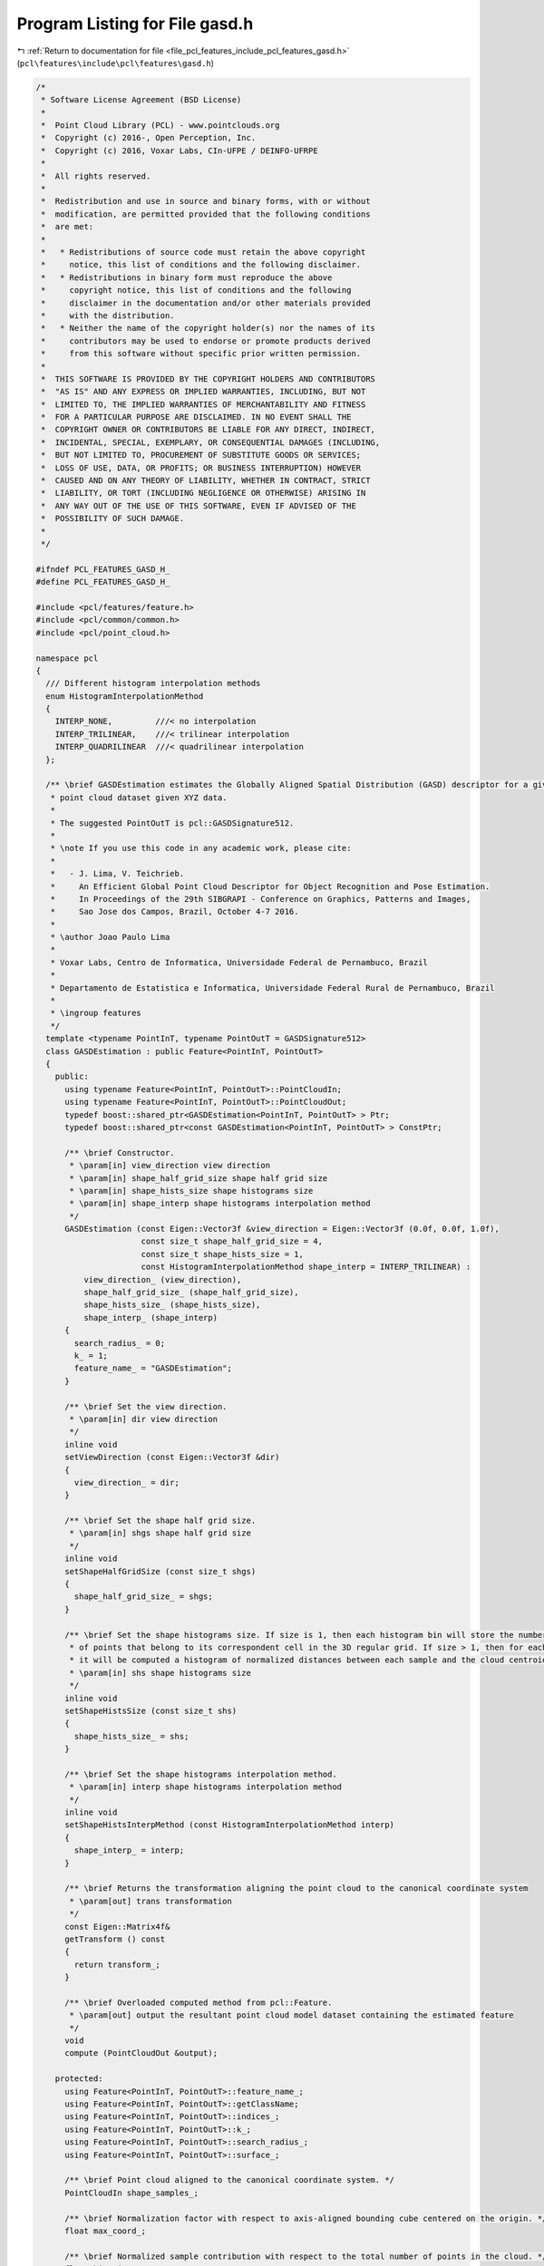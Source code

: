 
.. _program_listing_file_pcl_features_include_pcl_features_gasd.h:

Program Listing for File gasd.h
===============================

|exhale_lsh| :ref:`Return to documentation for file <file_pcl_features_include_pcl_features_gasd.h>` (``pcl\features\include\pcl\features\gasd.h``)

.. |exhale_lsh| unicode:: U+021B0 .. UPWARDS ARROW WITH TIP LEFTWARDS

.. code-block:: cpp

   /*
    * Software License Agreement (BSD License)
    *
    *  Point Cloud Library (PCL) - www.pointclouds.org
    *  Copyright (c) 2016-, Open Perception, Inc.
    *  Copyright (c) 2016, Voxar Labs, CIn-UFPE / DEINFO-UFRPE
    *
    *  All rights reserved.
    *
    *  Redistribution and use in source and binary forms, with or without
    *  modification, are permitted provided that the following conditions
    *  are met:
    *
    *   * Redistributions of source code must retain the above copyright
    *     notice, this list of conditions and the following disclaimer.
    *   * Redistributions in binary form must reproduce the above
    *     copyright notice, this list of conditions and the following
    *     disclaimer in the documentation and/or other materials provided
    *     with the distribution.
    *   * Neither the name of the copyright holder(s) nor the names of its
    *     contributors may be used to endorse or promote products derived
    *     from this software without specific prior written permission.
    *
    *  THIS SOFTWARE IS PROVIDED BY THE COPYRIGHT HOLDERS AND CONTRIBUTORS
    *  "AS IS" AND ANY EXPRESS OR IMPLIED WARRANTIES, INCLUDING, BUT NOT
    *  LIMITED TO, THE IMPLIED WARRANTIES OF MERCHANTABILITY AND FITNESS
    *  FOR A PARTICULAR PURPOSE ARE DISCLAIMED. IN NO EVENT SHALL THE
    *  COPYRIGHT OWNER OR CONTRIBUTORS BE LIABLE FOR ANY DIRECT, INDIRECT,
    *  INCIDENTAL, SPECIAL, EXEMPLARY, OR CONSEQUENTIAL DAMAGES (INCLUDING,
    *  BUT NOT LIMITED TO, PROCUREMENT OF SUBSTITUTE GOODS OR SERVICES;
    *  LOSS OF USE, DATA, OR PROFITS; OR BUSINESS INTERRUPTION) HOWEVER
    *  CAUSED AND ON ANY THEORY OF LIABILITY, WHETHER IN CONTRACT, STRICT
    *  LIABILITY, OR TORT (INCLUDING NEGLIGENCE OR OTHERWISE) ARISING IN
    *  ANY WAY OUT OF THE USE OF THIS SOFTWARE, EVEN IF ADVISED OF THE
    *  POSSIBILITY OF SUCH DAMAGE.
    *
    */
   
   #ifndef PCL_FEATURES_GASD_H_
   #define PCL_FEATURES_GASD_H_
   
   #include <pcl/features/feature.h>
   #include <pcl/common/common.h>
   #include <pcl/point_cloud.h>
   
   namespace pcl
   {
     /// Different histogram interpolation methods
     enum HistogramInterpolationMethod
     {
       INTERP_NONE,         ///< no interpolation
       INTERP_TRILINEAR,    ///< trilinear interpolation
       INTERP_QUADRILINEAR  ///< quadrilinear interpolation
     };
   
     /** \brief GASDEstimation estimates the Globally Aligned Spatial Distribution (GASD) descriptor for a given
      * point cloud dataset given XYZ data.
      *
      * The suggested PointOutT is pcl::GASDSignature512.
      *
      * \note If you use this code in any academic work, please cite:
      *
      *   - J. Lima, V. Teichrieb.
      *     An Efficient Global Point Cloud Descriptor for Object Recognition and Pose Estimation.
      *     In Proceedings of the 29th SIBGRAPI - Conference on Graphics, Patterns and Images,
      *     Sao Jose dos Campos, Brazil, October 4-7 2016.
      *
      * \author Joao Paulo Lima
      *
      * Voxar Labs, Centro de Informatica, Universidade Federal de Pernambuco, Brazil
      *
      * Departamento de Estatistica e Informatica, Universidade Federal Rural de Pernambuco, Brazil
      *
      * \ingroup features
      */
     template <typename PointInT, typename PointOutT = GASDSignature512>
     class GASDEstimation : public Feature<PointInT, PointOutT>
     {
       public:
         using typename Feature<PointInT, PointOutT>::PointCloudIn;
         using typename Feature<PointInT, PointOutT>::PointCloudOut;
         typedef boost::shared_ptr<GASDEstimation<PointInT, PointOutT> > Ptr;
         typedef boost::shared_ptr<const GASDEstimation<PointInT, PointOutT> > ConstPtr;
   
         /** \brief Constructor.
          * \param[in] view_direction view direction
          * \param[in] shape_half_grid_size shape half grid size
          * \param[in] shape_hists_size shape histograms size
          * \param[in] shape_interp shape histograms interpolation method
          */
         GASDEstimation (const Eigen::Vector3f &view_direction = Eigen::Vector3f (0.0f, 0.0f, 1.0f),
                         const size_t shape_half_grid_size = 4,
                         const size_t shape_hists_size = 1,
                         const HistogramInterpolationMethod shape_interp = INTERP_TRILINEAR) :
             view_direction_ (view_direction),
             shape_half_grid_size_ (shape_half_grid_size),
             shape_hists_size_ (shape_hists_size),
             shape_interp_ (shape_interp)
         {
           search_radius_ = 0;
           k_ = 1;
           feature_name_ = "GASDEstimation";
         }
   
         /** \brief Set the view direction.
          * \param[in] dir view direction
          */
         inline void
         setViewDirection (const Eigen::Vector3f &dir)
         {
           view_direction_ = dir;
         }
   
         /** \brief Set the shape half grid size.
          * \param[in] shgs shape half grid size
          */
         inline void
         setShapeHalfGridSize (const size_t shgs)
         {
           shape_half_grid_size_ = shgs;
         }
   
         /** \brief Set the shape histograms size. If size is 1, then each histogram bin will store the number
          * of points that belong to its correspondent cell in the 3D regular grid. If size > 1, then for each cell
          * it will be computed a histogram of normalized distances between each sample and the cloud centroid
          * \param[in] shs shape histograms size
          */
         inline void
         setShapeHistsSize (const size_t shs)
         {
           shape_hists_size_ = shs;
         }
   
         /** \brief Set the shape histograms interpolation method.
          * \param[in] interp shape histograms interpolation method
          */
         inline void
         setShapeHistsInterpMethod (const HistogramInterpolationMethod interp)
         {
           shape_interp_ = interp;
         }
   
         /** \brief Returns the transformation aligning the point cloud to the canonical coordinate system
          * \param[out] trans transformation
          */
         const Eigen::Matrix4f&
         getTransform () const
         {
           return transform_;
         }
   
         /** \brief Overloaded computed method from pcl::Feature.
          * \param[out] output the resultant point cloud model dataset containing the estimated feature
          */
         void
         compute (PointCloudOut &output);
   
       protected:
         using Feature<PointInT, PointOutT>::feature_name_;
         using Feature<PointInT, PointOutT>::getClassName;
         using Feature<PointInT, PointOutT>::indices_;
         using Feature<PointInT, PointOutT>::k_;
         using Feature<PointInT, PointOutT>::search_radius_;
         using Feature<PointInT, PointOutT>::surface_;
   
         /** \brief Point cloud aligned to the canonical coordinate system. */
         PointCloudIn shape_samples_;
   
         /** \brief Normalization factor with respect to axis-aligned bounding cube centered on the origin. */
         float max_coord_;
   
         /** \brief Normalized sample contribution with respect to the total number of points in the cloud. */
         float hist_incr_;
   
         /** \brief Current position of output descriptor point cloud. */
         size_t pos_;
   
         /** \brief add a sample to its respective histogram, optionally performing interpolation.
          * \param[in] p histogram sample
          * \param[in] max_coord normalization factor with respect to axis-aligned bounding cube centered on the origin
          * \param[in] half_grid_size half size of the regular grid used to compute the descriptor
          * \param[in] interp interpolation method to be used while computing the descriptor
          * \param[in] hbin histogram bin
          * \param[in] hist_incr normalization factor of sample contribution
          * \param[in,out] hists updated histograms
          */
         void
         addSampleToHistograms (const Eigen::Vector4f &p,
                                const float max_coord,
                                const size_t half_grid_size,
                                const HistogramInterpolationMethod interp,
                                const float hbin,
                                const float hist_incr,
                                std::vector<Eigen::VectorXf> &hists);
   
         /** \brief Estimate GASD descriptor
          *
          * \param[out] output the resultant point cloud model dataset containing the GASD feature
          */
         void
         computeFeature (PointCloudOut &output);
   
       private:
         /** \brief Transform that aligns the point cloud to the canonical coordinate system. */
         Eigen::Matrix4f transform_;
   
         /** \brief Viewing direction, default value is (0, 0, 1). */
         Eigen::Vector3f view_direction_;
   
         /** \brief Half size of the regular grid used to compute the shape descriptor. */
         size_t shape_half_grid_size_;
   
         /** \brief Size of the histograms of normalized distances between each sample and the cloud centroid. */
         size_t shape_hists_size_;
   
         /** \brief Interpolation method to be used while computing the shape descriptor. */
         HistogramInterpolationMethod shape_interp_;
   
         /** \brief Estimates a reference frame for the point cloud and uses it to compute a transform that aligns the point cloud to the canonical coordinate system. */
         void
         computeAlignmentTransform ();
   
         /** \brief copy computed shape histograms to output descriptor point cloud
          * \param[in] grid_size size of the regular grid used to compute the descriptor
          * \param[in] hists_size size of the shape histograms
          * \param[in] hists shape histograms
          * \param[out] output output descriptor point cloud
          * \param[in,out] pos current position of output descriptor point cloud
          */
         void
         copyShapeHistogramsToOutput (const size_t grid_size,
                                      const size_t hists_size,
                                      const std::vector<Eigen::VectorXf> &hists,
                                      PointCloudOut &output,
                                      size_t &pos);
     };
   
     /** \brief GASDColorEstimation estimates the Globally Aligned Spatial Distribution (GASD) descriptor for a given
      * point cloud dataset given XYZ and RGB data.
      *
      * The suggested PointOutT is pcl::GASDSignature984.
      *
      * \note If you use this code in any academic work, please cite:
      *
      *   - J. Lima, V. Teichrieb.
      *     An Efficient Global Point Cloud Descriptor for Object Recognition and Pose Estimation.
      *     In Proceedings of the 29th SIBGRAPI - Conference on Graphics, Patterns and Images,
      *     Sao Jose dos Campos, Brazil, October 4-7 2016.
      *
      * \author Joao Paulo Lima
      *
      * Voxar Labs, Centro de Informatica, Universidade Federal de Pernambuco, Brazil
      *
      * Departamento de Estatistica e Informatica, Universidade Federal Rural de Pernambuco, Brazil
      *
      * \ingroup features
      */
     template <typename PointInT, typename PointOutT = GASDSignature984>
     class GASDColorEstimation : public GASDEstimation<PointInT, PointOutT>
     {
       public:
         using typename Feature<PointInT, PointOutT>::PointCloudOut;
         typedef boost::shared_ptr<GASDColorEstimation<PointInT, PointOutT> > Ptr;
         typedef boost::shared_ptr<const GASDColorEstimation<PointInT, PointOutT> > ConstPtr;
   
         /** \brief Constructor.
          * \param[in] view_direction view direction
          * \param[in] shape_half_grid_size shape half grid size
          * \param[in] shape_hists_size shape histograms size
          * \param[in] color_half_grid_size color half grid size
          * \param[in] color_hists_size color histograms size
          * \param[in] shape_interp shape histograms interpolation method
          * \param[in] color_interp color histograms interpolation method
          */
         GASDColorEstimation (const Eigen::Vector3f &view_direction = Eigen::Vector3f (0.0f, 0.0f, 1.0f),
                              const size_t shape_half_grid_size = 3,
                              const size_t shape_hists_size = 1,
                              const size_t color_half_grid_size = 2,
                              const size_t color_hists_size = 12,
                              const HistogramInterpolationMethod shape_interp = INTERP_NONE,
                              const HistogramInterpolationMethod color_interp = INTERP_NONE) :
             GASDEstimation<PointInT, PointOutT> (view_direction, shape_half_grid_size, shape_hists_size, shape_interp),
             color_half_grid_size_ (color_half_grid_size),
             color_hists_size_ (color_hists_size),
             color_interp_ (color_interp)
         {
           feature_name_ = "GASDColorEstimation";
         }
   
         /** \brief Set the color half grid size.
          * \param[in] chgs color half grid size
          */
         inline void
         setColorHalfGridSize (const size_t chgs)
         {
           color_half_grid_size_ = chgs;
         }
   
         /** \brief Set the color histograms size (number of bins in the hue histogram for each cell of the 3D regular grid).
          * \param[in] chs color histograms size
          */
         inline void
         setColorHistsSize (const size_t chs)
         {
           color_hists_size_ = chs;
         }
   
         /** \brief Set the color histograms interpolation method.
          * \param[in] interp color histograms interpolation method
          */
         inline void
         setColorHistsInterpMethod (const HistogramInterpolationMethod interp)
         {
           color_interp_ = interp;
         }
   
       protected:
         using Feature<PointInT, PointOutT>::feature_name_;
         using Feature<PointInT, PointOutT>::getClassName;
         using Feature<PointInT, PointOutT>::indices_;
         using Feature<PointInT, PointOutT>::k_;
         using Feature<PointInT, PointOutT>::search_radius_;
         using Feature<PointInT, PointOutT>::surface_;
         using GASDEstimation<PointInT, PointOutT>::shape_samples_;
         using GASDEstimation<PointInT, PointOutT>::max_coord_;
         using GASDEstimation<PointInT, PointOutT>::hist_incr_;
         using GASDEstimation<PointInT, PointOutT>::pos_;
   
       private:
         /** \brief Half size of the regular grid used to compute the color descriptor. */
         size_t color_half_grid_size_;
   
         /** \brief Size of the hue histograms. */
         size_t color_hists_size_;
   
         /** \brief Interpolation method to be used while computing the color descriptor. */
         HistogramInterpolationMethod color_interp_;
   
         /** \brief copy computed color histograms to output descriptor point cloud
          * \param[in] grid_size size of the regular grid used to compute the descriptor
          * \param[in] hists_size size of the color histograms
          * \param[in,out] hists color histograms, which are finalized, since they are circular 
          * \param[out] output output descriptor point cloud
          * \param[in,out] pos current position of output descriptor point cloud
          */
         void
         copyColorHistogramsToOutput (const size_t grid_size,
                                      const size_t hists_size,
                                      std::vector<Eigen::VectorXf> &hists,
                                      PointCloudOut &output,
                                      size_t &pos);
   
         /** \brief Estimate GASD color descriptor
          *
          * \param[out] output the resultant point cloud model dataset containing the GASD color feature
          */
         void
         computeFeature (PointCloudOut &output);
     };
   }  // namespace pcl
   
   #ifdef PCL_NO_PRECOMPILE
   #include <pcl/features/impl/gasd.hpp>
   #endif
   
   #endif  //#ifndef PCL_FEATURES_GASD_H_
